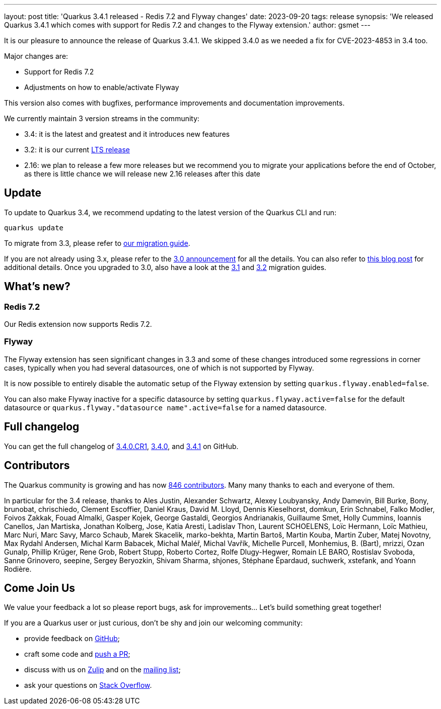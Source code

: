 ---
layout: post
title: 'Quarkus 3.4.1 released - Redis 7.2 and Flyway changes'
date: 2023-09-20
tags: release
synopsis: 'We released Quarkus 3.4.1 which comes with support for Redis 7.2 and changes to the Flyway extension.'
author: gsmet
---

It is our pleasure to announce the release of Quarkus 3.4.1.
We skipped 3.4.0 as we needed a fix for CVE-2023-4853 in 3.4 too.

Major changes are:

  * Support for Redis 7.2
  * Adjustments on how to enable/activate Flyway

This version also comes with bugfixes, performance improvements and documentation improvements.

We currently maintain 3 version streams in the community:

- 3.4: it is the latest and greatest and it introduces new features
- 3.2: it is our current link:/blog/lts-releases/[LTS release]
- 2.16: we plan to release a few more releases but we recommend you to migrate your applications before the end of October, as there is little chance we will release new 2.16 releases after this date

== Update

To update to Quarkus 3.4, we recommend updating to the latest version of the Quarkus CLI and run:

[source,bash]
----
quarkus update
----

To migrate from 3.3, please refer to https://github.com/quarkusio/quarkus/wiki/Migration-Guide-3.4[our migration guide].

If you are not already using 3.x, please refer to the https://quarkus.io/blog/quarkus-3-0-final-released/[3.0 announcement] for all the details.
You can also refer to https://quarkus.io/blog/quarkus-3-upgrade/[this blog post] for additional details.
Once you upgraded to 3.0, also have a look at the https://github.com/quarkusio/quarkus/wiki/Migration-Guide-3.1[3.1] and https://github.com/quarkusio/quarkus/wiki/Migration-Guide-3.2[3.2] migration guides.

== What's new?

=== Redis 7.2

Our Redis extension now supports Redis 7.2.

=== Flyway

The Flyway extension has seen significant changes in 3.3 and some of these changes introduced some regressions in corner cases,
typically when you had several datasources, one of which is not supported by Flyway.

It is now possible to entirely disable the automatic setup of the Flyway extension by setting `quarkus.flyway.enabled=false`.

You can also make Flyway inactive for a specific datasource by setting `quarkus.flyway.active=false` for the default datasource or `quarkus.flyway."datasource name".active=false` for a named datasource.

== Full changelog

You can get the full changelog of https://github.com/quarkusio/quarkus/releases/tag/3.4.0.CR1[3.4.0.CR1], https://github.com/quarkusio/quarkus/releases/tag/3.4.0[3.4.0], and https://github.com/quarkusio/quarkus/releases/tag/3.4.1[3.4.1] on GitHub.

== Contributors

The Quarkus community is growing and has now https://github.com/quarkusio/quarkus/graphs/contributors[846 contributors].
Many many thanks to each and everyone of them.

In particular for the 3.4 release, thanks to Ales Justin, Alexander Schwartz, Alexey Loubyansky, Andy Damevin, Bill Burke, Bony, brunobat, chrischiedo, Clement Escoffier, Daniel Kraus, David M. Lloyd, Dennis Kieselhorst, domkun, Erin Schnabel, Falko Modler, Foivos Zakkak, Fouad Almalki, Gasper Kojek, George Gastaldi, Georgios Andrianakis, Guillaume Smet, Holly Cummins, Ioannis Canellos, Jan Martiska, Jonathan Kolberg, Jose, Katia Aresti, Ladislav Thon, Laurent SCHOELENS, Loïc Hermann, Loïc Mathieu, Marc Nuri, Marc Savy, Marco Schaub, Marek Skacelik, marko-bekhta, Martin Bartoš, Martin Kouba, Martin Zuber, Matej Novotny, Max Rydahl Andersen, Michal Karm Babacek, Michal Maléř, Michal Vavřík, Michelle Purcell, Monhemius,  B. (Bart), mrizzi, Ozan Gunalp, Phillip Krüger, Rene Grob, Robert Stupp, Roberto Cortez, Rolfe Dlugy-Hegwer, Romain LE BARO, Rostislav Svoboda, Sanne Grinovero, seepine, Sergey Beryozkin, Shivam Sharma, shjones, Stéphane Épardaud, suchwerk, xstefank, and Yoann Rodière.

== Come Join Us

We value your feedback a lot so please report bugs, ask for improvements... Let's build something great together!

If you are a Quarkus user or just curious, don't be shy and join our welcoming community:

 * provide feedback on https://github.com/quarkusio/quarkus/issues[GitHub];
 * craft some code and https://github.com/quarkusio/quarkus/pulls[push a PR];
 * discuss with us on https://quarkusio.zulipchat.com/[Zulip] and on the https://groups.google.com/d/forum/quarkus-dev[mailing list];
 * ask your questions on https://stackoverflow.com/questions/tagged/quarkus[Stack Overflow].
